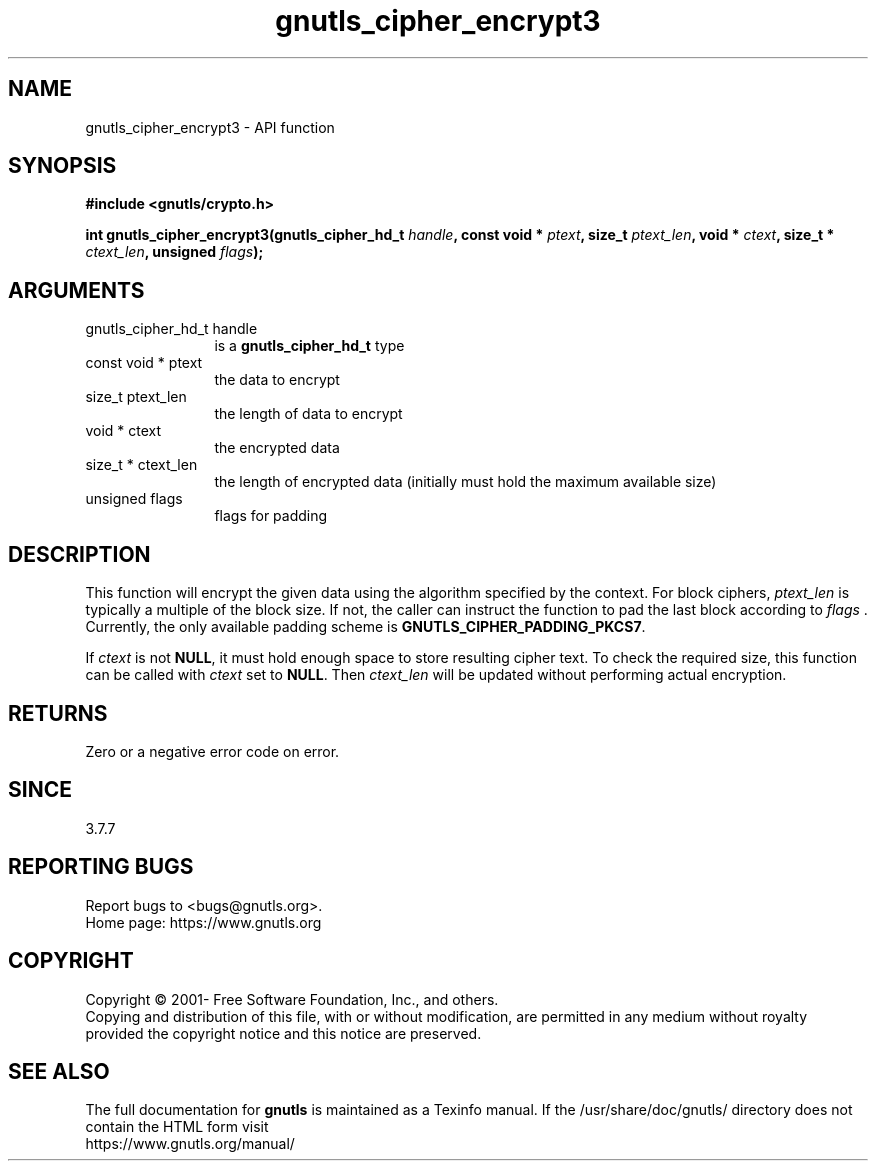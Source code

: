 .\" DO NOT MODIFY THIS FILE!  It was generated by gdoc.
.TH "gnutls_cipher_encrypt3" 3 "3.8.0" "gnutls" "gnutls"
.SH NAME
gnutls_cipher_encrypt3 \- API function
.SH SYNOPSIS
.B #include <gnutls/crypto.h>
.sp
.BI "int gnutls_cipher_encrypt3(gnutls_cipher_hd_t " handle ", const void * " ptext ", size_t " ptext_len ", void * " ctext ", size_t * " ctext_len ", unsigned " flags ");"
.SH ARGUMENTS
.IP "gnutls_cipher_hd_t handle" 12
is a \fBgnutls_cipher_hd_t\fP type
.IP "const void * ptext" 12
the data to encrypt
.IP "size_t ptext_len" 12
the length of data to encrypt
.IP "void * ctext" 12
the encrypted data
.IP "size_t * ctext_len" 12
the length of encrypted data (initially must hold the maximum available size)
.IP "unsigned flags" 12
flags for padding
.SH "DESCRIPTION"
This function will encrypt the given data using the algorithm
specified by the context. For block ciphers,  \fIptext_len\fP is
typically a multiple of the block size. If not, the caller can
instruct the function to pad the last block according to  \fIflags\fP .
Currently, the only available padding scheme is
\fBGNUTLS_CIPHER_PADDING_PKCS7\fP.

If  \fIctext\fP is not \fBNULL\fP, it must hold enough space to store
resulting cipher text. To check the required size, this function
can be called with  \fIctext\fP set to \fBNULL\fP. Then  \fIctext_len\fP will be
updated without performing actual encryption.
.SH "RETURNS"
Zero or a negative error code on error.
.SH "SINCE"
3.7.7
.SH "REPORTING BUGS"
Report bugs to <bugs@gnutls.org>.
.br
Home page: https://www.gnutls.org

.SH COPYRIGHT
Copyright \(co 2001- Free Software Foundation, Inc., and others.
.br
Copying and distribution of this file, with or without modification,
are permitted in any medium without royalty provided the copyright
notice and this notice are preserved.
.SH "SEE ALSO"
The full documentation for
.B gnutls
is maintained as a Texinfo manual.
If the /usr/share/doc/gnutls/
directory does not contain the HTML form visit
.B
.IP https://www.gnutls.org/manual/
.PP
